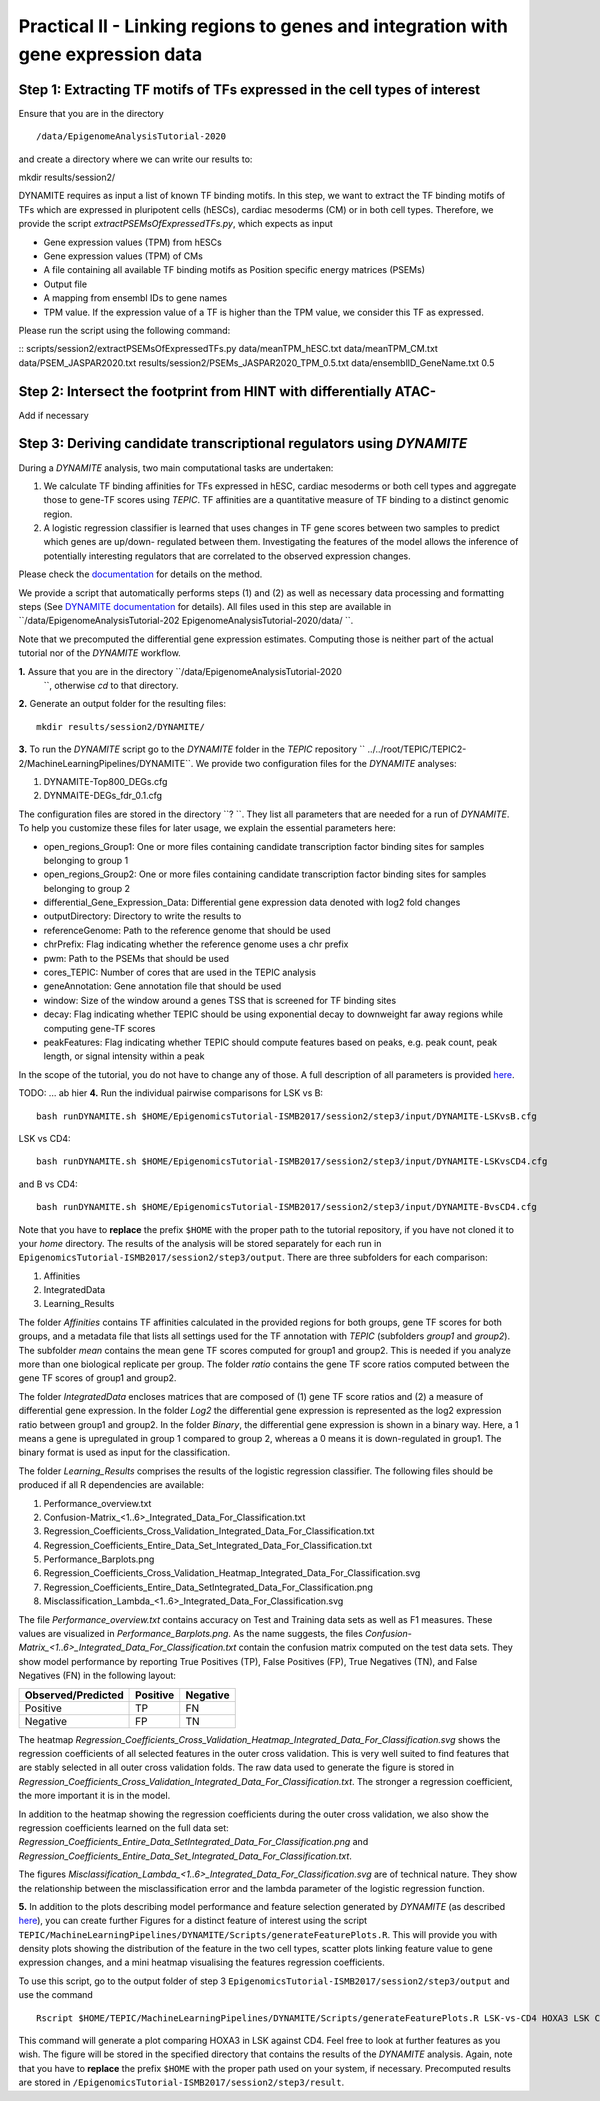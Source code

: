 ==================================================================
Practical II - Linking regions to genes and integration with gene expression data
==================================================================
Step 1: Extracting TF motifs of TFs expressed in the cell types of interest
----------------------------------------------------

Ensure that you are in the directory 

::

/data/EpigenomeAnalysisTutorial-2020

and create a directory where we can write our results to: 

::

mkdir results/session2/

DYNAMITE requires as input a list of known TF binding motifs. In this step, we want to extract the TF binding motifs of TFs which are expressed in pluripotent cells (hESCs), cardiac mesoderms (CM) or in both cell types. Therefore, we provide the script *extractPSEMsOfExpressedTFs.py*, which expects as input

-	Gene expression values (TPM) from hESCs
-	Gene expression values (TPM) of CMs
-	A file containing all available TF binding motifs as Position specific energy matrices (PSEMs)
-	Output file
-	A mapping from ensembl IDs to gene names
-	TPM value. If the expression value of a TF is higher than  the TPM value, we consider this TF as expressed.

Please run the script using the following command:

::
scripts/session2/extractPSEMsOfExpressedTFs.py data/meanTPM_hESC.txt  data/meanTPM_CM.txt  data/PSEM_JASPAR2020.txt results/session2/PSEMs_JASPAR2020_TPM_0.5.txt data/ensemblID_GeneName.txt 0.5

Step 2: Intersect the footprint from HINT with differentially ATAC-
----------------------------------------------------
Add if necessary 


Step 3: Deriving candidate transcriptional regulators using *DYNAMITE*
----------------------------------------------------

During a *DYNAMITE* analysis, two main computational tasks are undertaken:

#. We calculate TF binding affinities for TFs expressed in hESC, cardiac mesoderms or both cell types and aggregate those to gene-TF scores using *TEPIC*. TF affinities are a quantitative measure of TF binding to a distinct genomic region. 
#. A logistic regression classifier is learned that uses changes in TF gene scores between two samples to predict which genes are up/down- regulated between them. Investigating the features of the model allows the inference of potentially interesting regulators that are correlated to the observed expression changes. 

Please check the `documentation <https://github.com/SchulzLab/TEPIC/blob/master/docs/Description.pdf>`_ for details on the method.

We provide a script that automatically performs steps (1) and (2) as well as necessary data processing and formatting steps (See `DYNAMITE documentation <https://github.com/SchulzLab/TEPIC/blob/master/MachineLearningPipelines/DYNAMITE/README.md>`_ for details).
All files used in this step are available in ``/data/EpigenomeAnalysisTutorial-202 EpigenomeAnalysisTutorial-2020/data/ ``. 

Note that we precomputed the differential gene expression estimates. Computing those is neither part of the actual tutorial nor of the *DYNAMITE* workflow.

**1.** Assure that you are in the directory ``/data/EpigenomeAnalysisTutorial-2020
 ``, otherwise *cd* to that directory.

**2.** Generate an output folder for the resulting files:
::
  mkdir results/session2/DYNAMITE/
  
**3.** To run the *DYNAMITE* script go to the *DYNAMITE* folder in the *TEPIC* repository `` ../../root/TEPIC/TEPIC2-2/MachineLearningPipelines/DYNAMITE``. We provide two configuration files for the *DYNAMITE* analyses:

#. DYNAMITE-Top800_DEGs.cfg
#. DYNMAITE-DEGs_fdr_0.1.cfg

The configuration files are stored in the directory ``? ``. They list all parameters that are needed for a run of *DYNAMITE*. 
To help you customize these files for later usage, we explain the essential parameters here:

* open_regions_Group1: One or more files containing candidate transcription factor binding sites for samples belonging to group 1
* open_regions_Group2: One or more files containing candidate transcription factor binding sites for samples belonging to group 2
* differential_Gene_Expression_Data: Differential gene expression data denoted with log2 fold changes
* outputDirectory: Directory to write the results to
* referenceGenome: Path to the reference genome that should be used
* chrPrefix: Flag indicating whether the reference genome uses a chr prefix
* pwm: Path to the PSEMs that should be used
* cores_TEPIC: Number of cores that are used in the TEPIC analysis
* geneAnnotation: Gene annotation file that should be used
* window: Size of the window around a genes TSS that is screened for TF binding sites
* decay: Flag indicating whether TEPIC should be using exponential decay to downweight far away regions while computing gene-TF scores
* peakFeatures: Flag indicating whether TEPIC should compute features based on peaks, e.g. peak count, peak length, or signal intensity within a peak

In the scope of the tutorial, you do not have to change any of those. A full description of all parameters is provided `here <https://github.com/SchulzLab/TEPIC/blob/master/MachineLearningPipelines/DYNAMITE/README.md>`_.


TODO: ... ab hier
**4.** Run the individual pairwise comparisons for LSK vs B:
::
  
  bash runDYNAMITE.sh $HOME/EpigenomicsTutorial-ISMB2017/session2/step3/input/DYNAMITE-LSKvsB.cfg

LSK vs CD4:
::
  bash runDYNAMITE.sh $HOME/EpigenomicsTutorial-ISMB2017/session2/step3/input/DYNAMITE-LSKvsCD4.cfg

and B vs CD4:
::
  bash runDYNAMITE.sh $HOME/EpigenomicsTutorial-ISMB2017/session2/step3/input/DYNAMITE-BvsCD4.cfg

Note that you have to **replace** the prefix ``$HOME`` with the proper path to the tutorial repository, if you have not cloned it to your *home* directory. 
The results of the analysis will be stored separately for each run in ``EpigenomicsTutorial-ISMB2017/session2/step3/output``. There are three subfolders for
each comparison:

#. Affinities
#. IntegratedData
#. Learning_Results

The folder *Affinities* contains TF affinities calculated in the provided regions for both groups, gene TF scores for both groups, and a metadata file that
lists all settings used for the TF annotation with *TEPIC* (subfolders *group1* and *group2*). The subfolder *mean* contains the mean gene TF scores computed for group1 and group2. This is needed if you analyze more than one biological replicate per group. The folder *ratio* contains the gene TF score ratios computed between
the gene TF scores of group1 and group2.

The folder *IntegratedData* encloses matrices that are composed of (1) gene TF score ratios and (2) a measure of differential gene expression. In the folder *Log2* the differential gene expression
is represented as the log2 expression ratio between group1 and group2. In the folder *Binary*, the differential gene expression is shown in a binary way. Here, a 1 means a gene is upregulated in group 1 compared to group 2, whereas a 0 means it is down-regulated in group1. The binary format is used as input for the classification. 

The folder *Learning_Results* comprises the results of the logistic regression classifier. The following files should be produced if all R dependencies are available:

#. Performance_overview.txt
#. Confusion-Matrix_<1..6>_Integrated_Data_For_Classification.txt
#. Regression_Coefficients_Cross_Validation_Integrated_Data_For_Classification.txt
#. Regression_Coefficients_Entire_Data_Set_Integrated_Data_For_Classification.txt
#. Performance_Barplots.png
#. Regression_Coefficients_Cross_Validation_Heatmap_Integrated_Data_For_Classification.svg
#. Regression_Coefficients_Entire_Data_SetIntegrated_Data_For_Classification.png
#. Misclassification_Lambda_<1..6>_Integrated_Data_For_Classification.svg

The file *Performance_overview.txt* contains accuracy on Test and Training data sets as well as F1 measures. These values are visualized in *Performance_Barplots.png*.
As the name suggests, the files *Confusion-Matrix_<1..6>_Integrated_Data_For_Classification.txt* contain the confusion matrix computed on the test data sets.
They show model performance by reporting True Positives (TP), False Positives (FP), True Negatives (TN), and False Negatives (FN) in the following layout:

+---------------------+----------+----------+
| Observed/Predicted  | Positive | Negative |
+=====================+==========+==========+
| Positive            |    TP    |    FN    |
+---------------------+----------+----------+
| Negative            |    FP    |    TN    |
+---------------------+----------+----------+

The heatmap *Regression_Coefficients_Cross_Validation_Heatmap_Integrated_Data_For_Classification.svg* shows the regression coefficients of all selected features in
the outer cross validation. This is very well suited to find features that are stably selected in all outer cross validation folds. The raw data used to generate the figure is stored in 
*Regression_Coefficients_Cross_Validation_Integrated_Data_For_Classification.txt*. The stronger a regression coefficient, the more important it is in the model.

In addition to the heatmap showing the regression coefficients during the outer cross validation, we also show the regression coefficients learned on the full
data set: *Regression_Coefficients_Entire_Data_SetIntegrated_Data_For_Classification.png* and *Regression_Coefficients_Entire_Data_Set_Integrated_Data_For_Classification.txt*.

The figures *Misclassification_Lambda_<1..6>_Integrated_Data_For_Classification.svg* are of technical nature. They show the relationship between the misclassification error and the lambda parameter of the logistic regression function. 

**5.** In addition to the plots describing model performance and feature selection generated by *DYNAMITE* (as described `here <https://github.com/SchulzLab/TEPIC/blob/master/MachineLearningPipelines/DYNAMITE/README.md>`_), you can create further Figures for a distinct feature of interest
using the script ``TEPIC/MachineLearningPipelines/DYNAMITE/Scripts/generateFeaturePlots.R``. This will provide you with density plots showing the distribution of the feature in 
the two cell types, scatter plots linking feature value to gene expression changes, and a mini heatmap visualising the features regression coefficients. 

To use this script, go to the output folder of step 3 ``EpigenomicsTutorial-ISMB2017/session2/step3/output`` and use the command
::

  Rscript $HOME/TEPIC/MachineLearningPipelines/DYNAMITE/Scripts/generateFeaturePlots.R LSK-vs-CD4 HOXA3 LSK CD4


This command will generate a plot comparing HOXA3 in LSK against CD4. Feel free to look at further features as you wish. The figure will be stored in the specified directory that contains the results of the *DYNAMITE* analysis.
Again, note that you have to **replace** the prefix ``$HOME`` with the proper path used on your system, if necessary.
Precomputed results are stored in ``/EpigenomicsTutorial-ISMB2017/session2/step3/result``.
